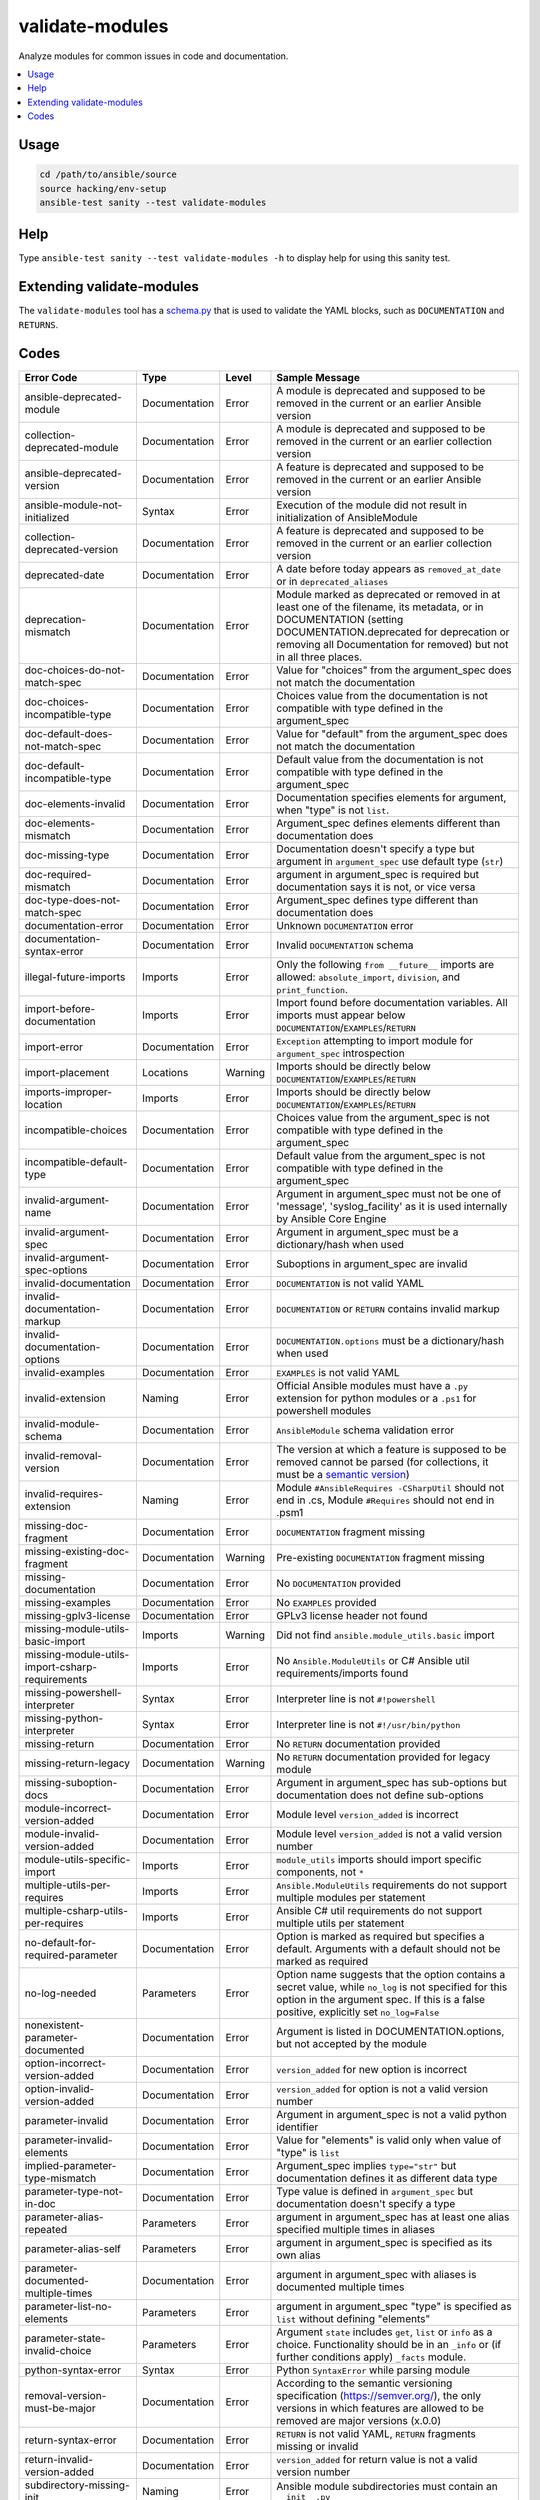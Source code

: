 .. _testing_validate-modules:

validate-modules
================

Analyze modules for common issues in code and documentation.

.. contents::
   :local:

Usage
------

.. code:: shell

    cd /path/to/ansible/source
    source hacking/env-setup
    ansible-test sanity --test validate-modules

Help
-----

Type ``ansible-test sanity --test validate-modules -h`` to display help for using this sanity test.



Extending validate-modules
---------------------------

The ``validate-modules`` tool has a `schema.py <https://github.com/ansible/ansible/blob/devel/test/lib/ansible_test/_util/controller/sanity/validate-modules/validate_modules/schema.py>`_ that is used to validate the YAML blocks, such as ``DOCUMENTATION`` and ``RETURNS``.


Codes
------

============================================================   ==================   ====================   =========================================================================================
  **Error Code**                                                 **Type**             **Level**            **Sample Message**
------------------------------------------------------------   ------------------   --------------------   -----------------------------------------------------------------------------------------
  ansible-deprecated-module                                    Documentation        Error                  A module is deprecated and supposed to be removed in the current or an earlier Ansible version
  collection-deprecated-module                                 Documentation        Error                  A module is deprecated and supposed to be removed in the current or an earlier collection version
  ansible-deprecated-version                                   Documentation        Error                  A feature is deprecated and supposed to be removed in the current or an earlier Ansible version
  ansible-module-not-initialized                               Syntax               Error                  Execution of the module did not result in initialization of AnsibleModule
  collection-deprecated-version                                Documentation        Error                  A feature is deprecated and supposed to be removed in the current or an earlier collection version
  deprecated-date                                              Documentation        Error                  A date before today appears as ``removed_at_date`` or in ``deprecated_aliases``
  deprecation-mismatch                                         Documentation        Error                  Module marked as deprecated or removed in at least one of the filename, its metadata, or in DOCUMENTATION (setting DOCUMENTATION.deprecated for deprecation or removing all Documentation for removed) but not in all three places.
  doc-choices-do-not-match-spec                                Documentation        Error                  Value for "choices" from the argument_spec does not match the documentation
  doc-choices-incompatible-type                                Documentation        Error                  Choices value from the documentation is not compatible with type defined in the argument_spec
  doc-default-does-not-match-spec                              Documentation        Error                  Value for "default" from the argument_spec does not match the documentation
  doc-default-incompatible-type                                Documentation        Error                  Default value from the documentation is not compatible with type defined in the argument_spec
  doc-elements-invalid                                         Documentation        Error                  Documentation specifies elements for argument, when "type" is not ``list``.
  doc-elements-mismatch                                        Documentation        Error                  Argument_spec defines elements different than documentation does
  doc-missing-type                                             Documentation        Error                  Documentation doesn't specify a type but argument in ``argument_spec`` use default type (``str``)
  doc-required-mismatch                                        Documentation        Error                  argument in argument_spec is required but documentation says it is not, or vice versa
  doc-type-does-not-match-spec                                 Documentation        Error                  Argument_spec defines type different than documentation does
  documentation-error                                          Documentation        Error                  Unknown ``DOCUMENTATION`` error
  documentation-syntax-error                                   Documentation        Error                  Invalid ``DOCUMENTATION`` schema
  illegal-future-imports                                       Imports              Error                  Only the following ``from __future__`` imports are allowed: ``absolute_import``, ``division``, and ``print_function``.
  import-before-documentation                                  Imports              Error                  Import found before documentation variables. All imports must appear below ``DOCUMENTATION``/``EXAMPLES``/``RETURN``
  import-error                                                 Documentation        Error                  ``Exception`` attempting to import module for ``argument_spec`` introspection
  import-placement                                             Locations            Warning                Imports should be directly below ``DOCUMENTATION``/``EXAMPLES``/``RETURN``
  imports-improper-location                                    Imports              Error                  Imports should be directly below ``DOCUMENTATION``/``EXAMPLES``/``RETURN``
  incompatible-choices                                         Documentation        Error                  Choices value from the argument_spec is not compatible with type defined in the argument_spec
  incompatible-default-type                                    Documentation        Error                  Default value from the argument_spec is not compatible with type defined in the argument_spec
  invalid-argument-name                                        Documentation        Error                  Argument in argument_spec must not be one of 'message', 'syslog_facility' as it is used internally by Ansible Core Engine
  invalid-argument-spec                                        Documentation        Error                  Argument in argument_spec must be a dictionary/hash when used
  invalid-argument-spec-options                                Documentation        Error                  Suboptions in argument_spec are invalid
  invalid-documentation                                        Documentation        Error                  ``DOCUMENTATION`` is not valid YAML
  invalid-documentation-markup                                 Documentation        Error                  ``DOCUMENTATION`` or ``RETURN`` contains invalid markup
  invalid-documentation-options                                Documentation        Error                  ``DOCUMENTATION.options`` must be a dictionary/hash when used
  invalid-examples                                             Documentation        Error                  ``EXAMPLES`` is not valid YAML
  invalid-extension                                            Naming               Error                  Official Ansible modules must have a ``.py`` extension for python modules or a ``.ps1`` for powershell modules
  invalid-module-schema                                        Documentation        Error                  ``AnsibleModule`` schema validation error
  invalid-removal-version                                      Documentation        Error                  The version at which a feature is supposed to be removed cannot be parsed (for collections, it must be a `semantic version <https://semver.org/>`_)
  invalid-requires-extension                                   Naming               Error                  Module ``#AnsibleRequires -CSharpUtil`` should not end in .cs, Module ``#Requires`` should not end in .psm1
  missing-doc-fragment                                         Documentation        Error                  ``DOCUMENTATION`` fragment missing
  missing-existing-doc-fragment                                Documentation        Warning                Pre-existing ``DOCUMENTATION`` fragment missing
  missing-documentation                                        Documentation        Error                  No ``DOCUMENTATION`` provided
  missing-examples                                             Documentation        Error                  No ``EXAMPLES`` provided
  missing-gplv3-license                                        Documentation        Error                  GPLv3 license header not found
  missing-module-utils-basic-import                            Imports              Warning                Did not find ``ansible.module_utils.basic`` import
  missing-module-utils-import-csharp-requirements              Imports              Error                  No ``Ansible.ModuleUtils`` or C# Ansible util requirements/imports found
  missing-powershell-interpreter                               Syntax               Error                  Interpreter line is not ``#!powershell``
  missing-python-interpreter                                   Syntax               Error                  Interpreter line is not ``#!/usr/bin/python``
  missing-return                                               Documentation        Error                  No ``RETURN`` documentation provided
  missing-return-legacy                                        Documentation        Warning                No ``RETURN`` documentation provided for legacy module
  missing-suboption-docs                                       Documentation        Error                  Argument in argument_spec has sub-options but documentation does not define sub-options
  module-incorrect-version-added                               Documentation        Error                  Module level ``version_added`` is incorrect
  module-invalid-version-added                                 Documentation        Error                  Module level ``version_added`` is not a valid version number
  module-utils-specific-import                                 Imports              Error                  ``module_utils`` imports should import specific components, not ``*``
  multiple-utils-per-requires                                  Imports              Error                  ``Ansible.ModuleUtils`` requirements do not support multiple modules per statement
  multiple-csharp-utils-per-requires                           Imports              Error                  Ansible C# util requirements do not support multiple utils per statement
  no-default-for-required-parameter                            Documentation        Error                  Option is marked as required but specifies a default. Arguments with a default should not be marked as required
  no-log-needed                                                Parameters           Error                  Option name suggests that the option contains a secret value, while ``no_log`` is not specified for this option in the argument spec. If this is a false positive, explicitly set ``no_log=False``
  nonexistent-parameter-documented                             Documentation        Error                  Argument is listed in DOCUMENTATION.options, but not accepted by the module
  option-incorrect-version-added                               Documentation        Error                  ``version_added`` for new option is incorrect
  option-invalid-version-added                                 Documentation        Error                  ``version_added`` for option is not a valid version number
  parameter-invalid                                            Documentation        Error                  Argument in argument_spec is not a valid python identifier
  parameter-invalid-elements                                   Documentation        Error                  Value for "elements" is valid only when value of "type" is ``list``
  implied-parameter-type-mismatch                              Documentation        Error                  Argument_spec implies ``type="str"`` but documentation defines it as different data type
  parameter-type-not-in-doc                                    Documentation        Error                  Type value is defined in ``argument_spec`` but documentation doesn't specify a type
  parameter-alias-repeated                                     Parameters           Error                  argument in argument_spec has at least one alias specified multiple times in aliases
  parameter-alias-self                                         Parameters           Error                  argument in argument_spec is specified as its own alias
  parameter-documented-multiple-times                          Documentation        Error                  argument in argument_spec with aliases is documented multiple times
  parameter-list-no-elements                                   Parameters           Error                  argument in argument_spec "type" is specified as ``list`` without defining "elements"
  parameter-state-invalid-choice                               Parameters           Error                  Argument ``state`` includes ``get``, ``list`` or ``info`` as a choice.  Functionality should be in an ``_info`` or (if further conditions apply) ``_facts`` module.
  python-syntax-error                                          Syntax               Error                  Python ``SyntaxError`` while parsing module
  removal-version-must-be-major                                Documentation        Error                  According to the semantic versioning specification (https://semver.org/), the only versions in which features are allowed to be removed are major versions (x.0.0)
  return-syntax-error                                          Documentation        Error                  ``RETURN`` is not valid YAML, ``RETURN`` fragments missing  or invalid
  return-invalid-version-added                                 Documentation        Error                  ``version_added`` for return value is not a valid version number
  subdirectory-missing-init                                    Naming               Error                  Ansible module subdirectories must contain an ``__init__.py``
  try-except-missing-has                                       Imports              Warning                Try/Except ``HAS_`` expression missing
  undocumented-parameter                                       Documentation        Error                  Argument is listed in the argument_spec, but not documented in the module
  unidiomatic-typecheck                                        Syntax               Error                  Type comparison using ``type()`` found. Use ``isinstance()`` instead
  unknown-doc-fragment                                         Documentation        Warning                Unknown pre-existing ``DOCUMENTATION`` error
  use-boto3                                                    Imports              Error                  ``boto`` import found, new modules should use ``boto3``
  use-fail-json-not-sys-exit                                   Imports              Error                  ``sys.exit()`` call found. Should be ``exit_json``/``fail_json``
  use-module-utils-urls                                        Imports              Error                  ``requests`` import found, should use ``ansible.module_utils.urls`` instead
  use-run-command-not-os-call                                  Imports              Error                  ``os.call`` used instead of ``module.run_command``
  use-run-command-not-popen                                    Imports              Error                  ``subprocess.Popen`` used instead of ``module.run_command``
  use-short-gplv3-license                                      Documentation        Error                  GPLv3 license header should be the :ref:`short form <copyright>` for new modules
  mutually_exclusive-type                                      Documentation        Error                  mutually_exclusive entry contains non-string value
  mutually_exclusive-collision                                 Documentation        Error                  mutually_exclusive entry has repeated terms
  mutually_exclusive-unknown                                   Documentation        Error                  mutually_exclusive entry contains option which does not appear in argument_spec (potentially an alias of an option?)
  required_one_of-type                                         Documentation        Error                  required_one_of entry contains non-string value
  required_one_of-collision                                    Documentation        Error                  required_one_of entry has repeated terms
  required_one_of-unknown                                      Documentation        Error                  required_one_of entry contains option which does not appear in argument_spec (potentially an alias of an option?)
  required_together-type                                       Documentation        Error                  required_together entry contains non-string value
  required_together-collision                                  Documentation        Error                  required_together entry has repeated terms
  required_together-unknown                                    Documentation        Error                  required_together entry contains option which does not appear in argument_spec (potentially an alias of an option?)
  required_if-is_one_of-type                                   Documentation        Error                  required_if entry has a fourth value which is not a bool
  required_if-requirements-type                                Documentation        Error                  required_if entry has a third value (requirements) which is not a list or tuple
  required_if-requirements-collision                           Documentation        Error                  required_if entry has repeated terms in requirements
  required_if-requirements-unknown                             Documentation        Error                  required_if entry's requirements contains option which does not appear in argument_spec (potentially an alias of an option?)
  required_if-unknown-key                                      Documentation        Error                  required_if entry's key does not appear in argument_spec (potentially an alias of an option?)
  required_if-key-in-requirements                              Documentation        Error                  required_if entry contains its key in requirements list/tuple
  required_if-value-type                                       Documentation        Error                  required_if entry's value is not of the type specified for its key
  required_by-collision                                        Documentation        Error                  required_by entry has repeated terms
  required_by-unknown                                          Documentation        Error                  required_by entry contains option which does not appear in argument_spec (potentially an alias of an option?)
  version-added-must-be-major-or-minor                         Documentation        Error                  According to the semantic versioning specification (https://semver.org/), the only versions in which features are allowed to be added are major and minor versions (x.y.0)
============================================================   ==================   ====================   =========================================================================================
